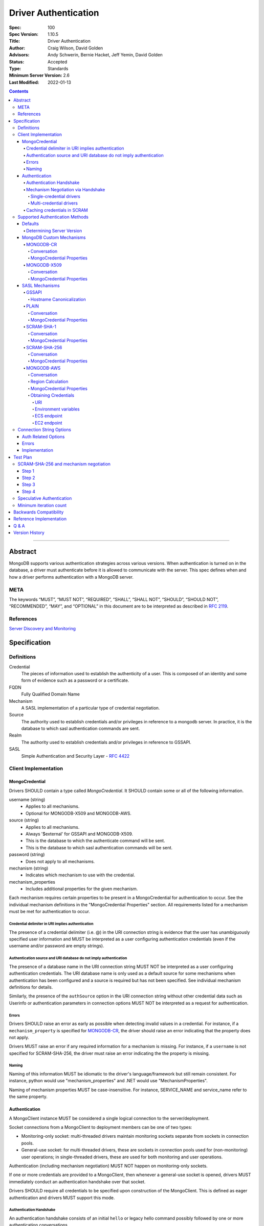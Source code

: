 .. role:: javascript(code)
  :language: javascript

=====================
Driver Authentication
=====================

:Spec: 100
:Spec Version: 1.10.5
:Title: Driver Authentication
:Author: Craig Wilson, David Golden
:Advisors: Andy Schwerin, Bernie Hacket, Jeff Yemin, David Golden
:Status: Accepted
:Type: Standards
:Minimum Server Version: 2.6
:Last Modified: 2022-01-13

.. contents::

--------

Abstract
========

MongoDB supports various authentication strategies across various versions. When authentication is turned on in the database, a driver must authenticate before it is allowed to communicate with the server. This spec defines when and how a driver performs authentication with a MongoDB server.

----
META
----

The keywords “MUST”, “MUST NOT”, “REQUIRED”, “SHALL”, “SHALL NOT”, “SHOULD”, “SHOULD NOT”, “RECOMMENDED”, “MAY”, and “OPTIONAL” in this document are to be interpreted as described in `RFC 2119 <https://www.ietf.org/rfc/rfc2119.txt>`_.

----------
References
----------

`Server Discovery and Monitoring <https://github.com/mongodb/specifications/blob/master/source/server-discovery-and-monitoring/>`_

Specification
=============

-----------
Definitions
-----------

Credential
	The pieces of information used to establish the authenticity of a user. This is composed of an identity and some form of evidence such as a password or a certificate.

FQDN 
	Fully Qualified Domain Name

Mechanism
	A SASL implementation of a particular type of credential negotiation.

Source
	The authority used to establish credentials and/or privileges in reference to a mongodb server. In practice, it is the database to which sasl authentication commands are sent.

Realm
	The authority used to establish credentials and/or privileges in reference to GSSAPI.

SASL
	Simple Authentication and Security Layer - `RFC 4422 <http://www.ietf.org/rfc/rfc4422.txt>`_


---------------------
Client Implementation
---------------------


MongoCredential
---------------

Drivers SHOULD contain a type called `MongoCredential`. It SHOULD contain some or all of the following information.

username (string)
	* Applies to all mechanisms.
	* Optional for MONGODB-X509 and MONGODB-AWS.
source (string)
	* Applies to all mechanisms.
	* Always '$external' for GSSAPI and MONGODB-X509.
	* This is the database to which the authenticate command will be sent.
	* This is the database to which sasl authentication commands will be sent.
password (string)
	* Does not apply to all mechanisms.
mechanism (string)
	* Indicates which mechanism to use with the credential.
mechanism_properties
	* Includes additional properties for the given mechanism.

Each mechanism requires certain properties to be present in a MongoCredential for authentication to occur. See the individual mechanism definitions in the "MongoCredential Properties" section. All requirements listed for a mechanism must be met for authentication to occur.

Credential delimiter in URI implies authentication
~~~~~~~~~~~~~~~~~~~~~~~~~~~~~~~~~~~~~~~~~~~~~~~~~~

The presence of a credential delimiter (i.e. @) in the URI connection string is evidence that the user has unambiguously specified user information and MUST be interpreted as a user configuring authentication credentials (even if the username and/or password are empty strings).

Authentication source and URI database do not imply authentication
~~~~~~~~~~~~~~~~~~~~~~~~~~~~~~~~~~~~~~~~~~~~~~~~~~~~~~~~~~~~~~~~~~

The presence of a database name in the URI connection string MUST NOT be
interpreted as a user configuring authentication credentials.  The URI database
name is only used as a default source for some mechanisms when authentication
has been configured and a source is required but has not been specified.  See
individual mechanism definitions for details.

Similarly, the presence of the ``authSource`` option in the URI connection
string without other credential data such as Userinfo or authentication parameters
in connection options MUST NOT be interpreted as a request for authentication.

Errors
~~~~~~

Drivers SHOULD raise an error as early as possible when detecting invalid values in a credential. For instance, if a ``mechanism_property`` is specified for `MONGODB-CR`_, the driver should raise an error indicating that the property does not apply.

Drivers MUST raise an error if any required information for a mechanism is missing. For instance, if a ``username`` is not specified for SCRAM-SHA-256, the driver must raise an error indicating the the property is missing.


Naming
~~~~~~

Naming of this information MUST be idiomatic to the driver's language/framework but still remain consistent. For instance, python would use "mechanism_properties" and .NET would use "MechanismProperties".

Naming of mechanism properties MUST be case-insensitive. For instance, SERVICE_NAME and service_name refer to the same property.


Authentication
--------------

A MongoClient instance MUST be considered a single logical connection to
the server/deployment.

Socket connections from a MongoClient to deployment members can be one
of two types:

* Monitoring-only socket: multi-threaded drivers maintain monitoring
  sockets separate from sockets in connection pools.

* General-use socket: for multi-threaded drivers, these are sockets in
  connection pools used for (non-monitoring) user operations; in
  single-threaded drivers, these are used for both monitoring and user
  operations.

Authentication (including mechanism negotiation) MUST NOT happen on
monitoring-only sockets.

If one or more credentials are provided to a MongoClient, then whenever
a general-use socket is opened, drivers MUST immediately conduct an
authentication handshake over that socket.

Drivers SHOULD require all credentials to be specified upon construction
of the MongoClient.  This is defined as eager authentication and drivers
MUST support this mode.

Authentication Handshake
~~~~~~~~~~~~~~~~~~~~~~~~

An authentication handshake consists of an initial ``hello`` or
legacy hello command possibly followed by one or more authentication
conversations.

Drivers MUST follow the following steps for an authentication
handshake:

#. Upon opening a general-use socket to a server for a given
   MongoClient, drivers MUST issue a `MongoDB Handshake
   <../mongodb-handshake/handshake.rst>`_ immediately.  This allows a
   driver to determine the server type.  If the ``hello`` or legacy hello
   of the MongoDB Handshake fails with an error, drivers MUST treat this as
   an authentication error.

#. If the server is of type RSArbiter, no authentication is possible and the
   handshake is complete.

#. Inspect the value of ``maxWireVersion``. If the value is greater than or
   equal to ``6``, then the driver MUST use ``OP_MSG`` for authentication.
   Otherwise, it MUST use ``OP_QUERY``.

#. If credentials exist:

   #. A driver MUST authenticate with all credentials provided to the
      MongoClient.

   #. A single invalid credential is the same as all credentials being
      invalid.

If the authentication handshake fails for a socket, drivers MUST mark the
server Unknown and clear the server's connection pool. (See `Q & A`_ below and
SDAM's `Why mark a server Unknown after an auth error`_ for rationale.)

Mechanism Negotiation via Handshake
~~~~~~~~~~~~~~~~~~~~~~~~~~~~~~~~~~~

:since: 4.0

If an application provides a username but does not provide an
authentication mechanism, drivers MUST negotiate a mechanism via an
``hello`` or legacy hello command requesting a user's supported SASL mechanisms::

    {hello: 1, saslSupportedMechs: "<dbname>.<username>"}

In this example ``<dbname>`` is the authentication database name that
either SCRAM-SHA-1 or SCRAM-SHA-256 would use (they are the same; either from
the connection string or else defaulting to 'admin') and ``<username>``
is the username provided in the auth credential.
The username MUST NOT be modified from the form provided by the user (i.e.  do
not normalize with SASLprep), as the server uses the raw form to look for
conflicts with legacy credentials.

If the handshake response includes a
``saslSupportedMechs`` field, then drivers MUST use the contents of that field
to select a default mechanism as described later.  If the command succeeds and
the response does not include a ``saslSupportedMechs`` field, then drivers MUST
use the legacy default mechanism rules for servers older than 4.0.

Single-credential drivers
`````````````````````````

When the authentication mechanism is not specified, drivers that allow
only a single credential per client MUST perform mechanism negotiation
as part of the MongoDB Handshake portion of the authentication
handshake.  This lets authentication proceed without a separate
negotiation round-trip exchange with the server.

Multi-credential drivers
````````````````````````

The use of multiple credentials within a driver is discouraged, but some
legacy drivers still allow this.  Such drivers may not have user credentials
when connections are opened and thus will not be able to do negotiation.

Drivers with a list of credentials at the time a connection is opened MAY do
mechanism negotiation on the initial handshake, but only for the first
credential in the list of credentials.

When authenticating each credential, if the authentication mechanism is not
specified and has not been negotiated for that credential:

- If the connection handshake results indicate the server version is 4.0 or
  later, drivers MUST send a new ``hello`` or legacy hello negotiation command
  for the credential to determine the default authentication mechanism.

- Otherwise, when the server version is earlier than 4.0, the driver MUST
  select a default authentication mechanism for the credential following the
  instructions for when the ``saslSupportedMechs`` field is not present in
  a legacy hello response.

Caching credentials in SCRAM
~~~~~~~~~~~~~~~~~~~~~~~~~~~~

In the implementation of SCRAM authentication mechanisms (e.g. SCRAM-SHA-1
and SCRAM-SHA-256), drivers MUST maintain a cache of computed SCRAM credentials.
The cache entries SHOULD be identified by the password, salt, iteration count, 
and a value that uniquely identifies the authentication mechanism (e.g. "SHA1" 
or "SCRAM-SHA-256").

The cache entry value MUST be either the ``saltedPassword`` parameter or the
combination of the ``clientKey`` and ``serverKey`` parameters.

--------------------------------
Supported Authentication Methods
--------------------------------

Defaults
--------

:since: 3.0
:revised: 4.0

If the user did not provide a mechanism via the connection string or via code,
the following logic describes how to select a default.

If a ``saslSupportedMechs`` field was present in the handshake response for
mechanism negotiation, then it MUST be inspected to select a default
mechanism::

    {
        "hello" : true,
        "saslSupportedMechs": ["SCRAM-SHA-1", "SCRAM-SHA-256"],
        ...
        "ok" : 1
    }

If SCRAM-SHA-256 is present in the list of mechanism, then it MUST be
used as the default; otherwise, SCRAM-SHA-1 MUST be used as the default,
regardless of whether SCRAM-SHA-1 is in the list.  Drivers MUST NOT
attempt to use any other mechanism (e.g. PLAIN) as the default.

If ``saslSupportedMechs`` is not present in the handshake response for
mechanism negotiation, then SCRAM-SHA-1 MUST be used when talking to servers >=
3.0. Prior to server 3.0, MONGODB-CR MUST be used.

When a user has specified a mechanism, regardless of the server version, the
driver MUST honor this.

Determining Server Version
~~~~~~~~~~~~~~~~~~~~~~~~~~

Drivers SHOULD use the server's wire version ranges to determine the server's
version.

MongoDB Custom Mechanisms
-------------------------

MONGODB-CR
~~~~~~~~~~

:since: 1.4
:deprecated: 3.0
:removed: 4.0

MongoDB Challenge Response is a nonce and MD5 based system. The driver sends a `getnonce` command, encodes and hashes the password using the returned nonce, and then sends an `authenticate` command.

Conversation
````````````

#. Send ``getnonce`` command
	* :javascript:`{ getnonce: 1 }`
	* Response: :javascript:`{ nonce: <nonce> }`
#. Compute key
	* :javascript:`passwordDigest = HEX( MD5( UTF8( username + ':mongo:' + password )))`
	* :javascript:`key = HEX( MD5( UTF8( nonce + username + passwordDigest )))`
#. Send ``authenticate`` command
	* :javascript:`{ authenticate: 1, nonce: nonce, user: username, key: key }`

As an example, given a username of "user" and a password of "pencil", the conversation would appear as follows:

| C: :javascript:`{getnonce : 1}`
| S: :javascript:`{nonce: "2375531c32080ae8", ok: 1}`
| C: :javascript:`{authenticate: 1, user: "user", nonce: "2375531c32080ae8", key: "21742f26431831d5cfca035a08c5bdf6"}`
| S: :javascript:`{ok: 1}`

`MongoCredential`_ Properties
`````````````````````````````

username
	MUST be specified and non-zero length.

source
	MUST be specified. Defaults to the database name if supplied on the connection string or ``admin``.

password
	MUST be specified.

mechanism
	MUST be "MONGODB-CR"

mechanism_properties
	MUST NOT be specified.


MONGODB-X509
~~~~~~~~~~~~

:since: 2.6
:changed: 3.4


MONGODB-X509 is the usage of X.509 certificates to validate a client where the
distinguished subject name of the client certificate acts as the username.

When connected to MongoDB 3.4:
  * You MUST NOT raise an error when the application only provides an X.509 certificate and no username.
  * If the application does not provide a username you MUST NOT send a username to the server.
  * If the application provides a username you MUST send that username to the server.
When connected to MongoDB 3.2 or earlier:
  * You MUST send a username to the server.
  * If no username is provided by the application, you MAY extract the username from the X.509 certificate instead of requiring the application to provide it.
  * If you choose not to automatically extract the username from the certificate you MUST error when no username is provided by the application.


Conversation
````````````

#. Send ``authenticate`` command (MongoDB 3.4+)
	* C: :javascript:`{"authenticate": 1, "mechanism": "MONGODB-X509"}`
	* S: :javascript:`{"dbname" : "$external", "user" : "C=IS,ST=Reykjavik,L=Reykjavik,O=MongoDB,OU=Drivers,CN=client", "ok" : 1}`

#. Send ``authenticate`` command with username:
	* ``username = openssl x509 -subject -nameopt RFC2253 -noout -inform PEM -in my-cert.pem``
	* C: :javascript:`{authenticate: 1, mechanism: "MONGODB-X509", user: "C=IS,ST=Reykjavik,L=Reykjavik,O=MongoDB,OU=Drivers,CN=client"}`
	* S: :javascript:`{"dbname" : "$external", "user" : "C=IS,ST=Reykjavik,L=Reykjavik,O=MongoDB,OU=Drivers,CN=client", "ok" : 1}`


`MongoCredential`_ Properties
`````````````````````````````

username
	SHOULD NOT be provided for MongoDB 3.4+
	MUST be specified and non-zero length for MongoDB prior to 3.4

source
	MUST be "$external". Defaults to ``$external``.

password
	MUST NOT be specified.

mechanism
	MUST be "MONGODB-X509"

mechanism_properties
	MUST NOT be specified.


TODO: Errors


SASL Mechanisms
---------------

:since: 2.4 Enterprise

SASL mechanisms are all implemented using the same sasl commands and interpreted as defined by the `SASL specification RFC 4422 <http://tools.ietf.org/html/rfc4422>`_.

#. Send the `saslStart` command.
	* :javascript:`{ saslStart: 1, mechanism: <mechanism_name>, payload: BinData(...), autoAuthorize: 1 }`
	* Response: :javascript:`{ conversationId: <number>, code: <code>, done: <boolean>, payload: <payload> }`
		- conversationId: the conversation identifier. This will need to be remembered and used for the duration of the conversation.
		- code: A response code that will indicate failure. This field is not included when the command was successful.
		- done: a boolean value indicating whether or not the conversation has completed.
		- payload: a sequence of bytes or a base64 encoded string (depending on input) to pass into the SASL library to transition the state machine.
#. Continue with the `saslContinue` command while `done` is `false`.
	* :javascript:`{ saslContinue: 1, conversationId: conversationId, payload: BinData(...) }`
	* Response is the same as that of `saslStart`


Many languages will have the ability to utilize 3rd party libraries. The server uses `cyrus-sasl <http://www.cyrusimap.org/docs/cyrus-sasl/2.1.25/>`_ and it would make sense for drivers with a choice to also choose cyrus. However, it is important to ensure that when utilizing a 3rd party library it does implement the mechanism on all supported OS versions and that it interoperates with the server. For instance, the cyrus sasl library offered on RHEL 6 does not implement SCRAM-SHA-1. As such, if your driver supports RHEL 6, you'll need to implement SCRAM-SHA-1 from scratch.


GSSAPI
~~~~~~

:since: 
	2.4 Enterprise

	2.6 Enterprise on Windows

GSSAPI is kerberos authentication as defined in `RFC 4752 <http://tools.ietf.org/html/rfc4752>`_. Microsoft has a proprietary implementation called SSPI which is compatible with both Windows and Linux clients.

`MongoCredential`_ properties:

username
	MUST be specified and non-zero length.

source
	MUST be "$external". Defaults to ``$external``.

password
	MAY be specified.

mechanism
	MUST be "GSSAPI"

mechanism_properties
	SERVICE_NAME
		Drivers MUST allow the user to specify a different service name. The default is "mongodb".

	CANONICALIZE_HOST_NAME
		Drivers MAY allow the user to request canonicalization of the hostname. This might be required when the hosts report different hostnames than what is used in the kerberos database. The default is "false".

	SERVICE_REALM
		Drivers MAY allow the user to specify a different realm for the service. This might be necessary to support cross-realm authentication where the user exists in one realm and the service in another.

Hostname Canonicalization
`````````````````````````

If CANONICALIZE_HOST_NAME is true, the client MUST canonicalize the name of each host it uses for authentication. There are two options. First, if the client's underlying GSSAPI library provides hostname canonicalization, the client MAY rely on it. For example, MIT Kerberos has `a configuration option for canonicalization <https://web.mit.edu/kerberos/krb5-1.13/doc/admin/princ_dns.html#service-principal-canonicalization>`_.

Second, the client MAY implement its own canonicalization. If so, the canonicalization algorithm MUST be::

  addresses = fetch addresses for host
  if no addresses:
    throw error

  address = first result in addresses

  while true:
    cnames = fetch CNAME records for host
    if no cnames:
      break

    # Unspecified which CNAME is used if > 1.
    host = one of the records in cnames

  reversed = do a reverse DNS lookup for address
  if reversed:
    canonicalized = lowercase(reversed)
  else:
    canonicalized = lowercase(host)

For example, here is a Python implementation of this algorithm using ``getaddrinfo`` (for address and CNAME resolution) and ``getnameinfo`` (for reverse DNS).

.. code-block:: python

  from socket import *
  import sys


  def canonicalize(host):
      # Get a CNAME for host, if any.
      af, socktype, proto, canonname, sockaddr = getaddrinfo(
          host, None, 0, 0, IPPROTO_TCP, AI_CANONNAME)[0]

      print('address from getaddrinfo: [%s]' % (sockaddr[0],))
      print('canonical name from getaddrinfo: [%s]' % (canonname,))

      try:
          # NI_NAMEREQD requests an error if getnameinfo fails.
          name = getnameinfo(sockaddr, NI_NAMEREQD)
      except gaierror as exc:
          print('getname info failed: "%s"' % (exc,))
          return canonname.lower()

      return name[0].lower()


  canonicalized = canonicalize(sys.argv[1])
  print('canonicalized: [%s]' % (canonicalized,))

Beware of a bug in older glibc where ``getaddrinfo`` uses PTR records instead of CNAMEs if the address family hint is AF_INET6, and beware of a bug in older MIT Kerberos that causes it to always do reverse DNS lookup even if the ``rdns`` configuration option is set to ``false``.

PLAIN
~~~~~

:since: 2.6 Enterprise

The PLAIN mechanism, as defined in `RFC 4616 <http://tools.ietf.org/html/rfc4616>`_, is used in MongoDB to perform LDAP authentication. It cannot be used to perform any other type of authentication. Since the credentials are stored outside of MongoDB, the `$external` database must be used for authentication.

Conversation
````````````

As an example, given a username of "user" and a password of "pencil", the conversation would appear as follows:

| C: :javascript:`{saslStart: 1, mechanism: "PLAIN", payload: BinData(0, "AHVzZXIAcGVuY2ls")}`
| S: :javascript:`{conversationId: 1, payload: BinData(0,""), done: true, ok: 1}`

If your sasl client is also sending the authzid, it would be "user" and the conversation would appear as follows:

| C: :javascript:`{saslStart: 1, mechanism: "PLAIN", payload: BinData(0, "dXNlcgB1c2VyAHBlbmNpbA==")}`
| S: :javascript:`{conversationId: 1, payload: BinData(0,""), done: true, ok: 1}`

MongoDB supports either of these forms.

`MongoCredential`_ Properties
`````````````````````````````

username
	MUST be specified and non-zero length.

source
	MUST be specified. Defaults to the database name if supplied on the connection string or ``$external``.

password
	MUST be specified.

mechanism
	MUST be "PLAIN"

mechanism_properties
	MUST NOT be specified.


SCRAM-SHA-1
~~~~~~~~~~~

:since: 3.0

SCRAM-SHA-1 is defined in `RFC 5802 <http://tools.ietf.org/html/rfc5802>`_.

`Page 11 of the RFC <http://tools.ietf.org/html/rfc5802#page-11>`_ specifies
that user names be prepared with SASLprep, but drivers MUST NOT do so.

`Page 8 of the RFC <http://tools.ietf.org/html/rfc5802#page-8>`_ identifies the
"SaltedPassword" as ``:= Hi(Normalize(password), salt, i)``. The ``password``
variable MUST be the mongodb hashed variant. The mongo hashed variant is
computed as :javascript:`hash = HEX( MD5( UTF8( username + ':mongo:' +
plain_text_password )))`, where ``plain_text_password`` is actually plain text.
The ``username`` and ``password`` MUST NOT be prepared with SASLprep before
hashing.

For example, to compute the ClientKey according to the RFC:

.. code:: javascript

	// note that "salt" and "i" have been provided by the server
	function computeClientKey(username, plain_text_password) {
		mongo_hashed_password = HEX( MD5( UTF8( username + ':mongo:' + plain_text_password )));
		saltedPassword  = Hi(Normalize(mongo_hashed_password), salt, i);
		clientKey = HMAC(saltedPassword, "Client Key");
	}

In addition, SCRAM-SHA-1 requires that a client create a randomly generated
nonce. It is imperative, for security sake, that this be as secure and truly
random as possible. For instance, Java provides both a Random class as well as
a SecureRandom class. SecureRandom is cryptographically generated while Random
is just a pseudo-random generator with predictable outcomes.

Additionally, drivers MUST enforce a minimum iteration count of 4096 and MUST
error if the authentication conversation specifies a lower count.  This
mitigates downgrade attacks by a man-in-the-middle attacker.

Drivers MUST NOT advertise support for channel binding, as the server does
not support it and legacy servers may fail authentication if drivers advertise
support. I.e. the client-first-message MUST start with ``n,``.

Drivers MUST add a top-level ``options`` field to the saslStart command, whose value
is a document containing a field named ``skipEmptyExchange`` whose value is true.
Older servers will ignore the ``options`` field and continue with the longer
conversation as shown in the "Backwards Compatibility" section.  Newer servers will
set the ``done`` field to ``true`` when it responds to the client at the end of the
second round trip, showing proof that it knows the password. This will shorten the
conversation by one round trip.


Conversation
````````````

As an example, given a username of "user" and a password of "pencil" and an r
value of "fyko+d2lbbFgONRv9qkxdawL", a SCRAM-SHA-1 conversation would appear as
follows:

| C: ``n,,n=user,r=fyko+d2lbbFgONRv9qkxdawL``
| S: ``r=fyko+d2lbbFgONRv9qkxdawLHo+Vgk7qvUOKUwuWLIWg4l/9SraGMHEE,s=rQ9ZY3MntBeuP3E1TDVC4w==,i=10000``
| C: ``c=biws,r=fyko+d2lbbFgONRv9qkxdawLHo+Vgk7qvUOKUwuWLIWg4l/9SraGMHEE,p=MC2T8BvbmWRckDw8oWl5IVghwCY=``
| S: ``v=UMWeI25JD1yNYZRMpZ4VHvhZ9e0=``

This same conversation over MongoDB's SASL implementation would appear as follows:

| C: :javascript:`{saslStart: 1, mechanism: "SCRAM-SHA-1", payload: BinData(0, "biwsbj11c2VyLHI9ZnlrbytkMmxiYkZnT05Sdjlxa3hkYXdM"), options: { skipEmptyExchange: true }}`
| S: :javascript:`{conversationId : 1, payload: BinData(0,"cj1meWtvK2QybGJiRmdPTlJ2OXFreGRhd0xIbytWZ2s3cXZVT0tVd3VXTElXZzRsLzlTcmFHTUhFRSxzPXJROVpZM01udEJldVAzRTFURFZDNHc9PSxpPTEwMDAw"), done: false, ok: 1}`
| C: :javascript:`{saslContinue: 1, conversationId: 1, payload: BinData(0, "Yz1iaXdzLHI9ZnlrbytkMmxiYkZnT05Sdjlxa3hkYXdMSG8rVmdrN3F2VU9LVXd1V0xJV2c0bC85U3JhR01IRUUscD1NQzJUOEJ2Ym1XUmNrRHc4b1dsNUlWZ2h3Q1k9")}`
| S: :javascript:`{conversationId: 1, payload: BinData(0,"dj1VTVdlSTI1SkQxeU5ZWlJNcFo0Vkh2aFo5ZTA9"), done: true, ok: 1}`

`MongoCredential`_ Properties
`````````````````````````````

username
	MUST be specified and non-zero length.

source
	MUST be specified. Defaults to the database name if supplied on the connection string or ``admin``.

password
	MUST be specified. 

mechanism
	MUST be "SCRAM-SHA-1"

mechanism_properties
	MUST NOT be specified.

SCRAM-SHA-256
~~~~~~~~~~~~~

:since: 4.0

SCRAM-SHA-256 extends `RFC 5802 <http://tools.ietf.org/html/rfc5802>`_ and
is formally defined in `RFC 7677 <https://tools.ietf.org/html/rfc7677>`_.

The MongoDB SCRAM-SHA-256 mechanism works similarly to the SCRAM-SHA-1
mechanism, with the following changes:

- The SCRAM algorithm MUST use SHA-256 as the hash function instead of SHA-1.
- User names MUST NOT be prepared with SASLprep.  This intentionally
  contravenes the "SHOULD" provision of RFC 5802.
- Passwords MUST be prepared with SASLprep, per RFC 5802.  Passwords are
  used directly for key derivation ; they MUST NOT be digested as they are in
  SCRAM-SHA-1.

Additionally, drivers MUST enforce a minimum iteration count of 4096 and MUST
error if the authentication conversation specifies a lower count.  This
mitigates downgrade attacks by a man-in-the-middle attacker.

Drivers MUST add a top-level ``options`` field to the saslStart command, whose value
is a document containing a field named ``skipEmptyExchange`` whose value is true.
Older servers will ignore the ``options`` field and continue with the longer
conversation as shown in the "Backwards Compatibility" section.  Newer servers will
set the ``done`` field to ``true`` when it responds to the client at the end of the
second round trip, showing proof that it knows the password. This will shorten the
conversation by one round trip.

Conversation
````````````

As an example, given a username of "user" and a password of "pencil" and an r
value of "rOprNGfwEbeRWgbNEkqO", a SCRAM-SHA-256 conversation would appear as
follows:

| C: ``n,,n=user,r=rOprNGfwEbeRWgbNEkqO``
| S: ``r=rOprNGfwEbeRWgbNEkqO%hvYDpWUa2RaTCAfuxFIlj)hNlF$k0,s=W22ZaJ0SNY7soEsUEjb6gQ==,i=4096``
| C: ``c=biws,r=rOprNGfwEbeRWgbNEkqO%hvYDpWUa2RaTCAfuxFIlj)hNlF$k0,p=dHzbZapWIk4jUhN+Ute9ytag9zjfMHgsqmmiz7AndVQ=``
| S: ``v=6rriTRBi23WpRR/wtup+mMhUZUn/dB5nLTJRsjl95G4=``

This same conversation over MongoDB's SASL implementation would appear as follows:

| C: :javascript:`{saslStart: 1, mechanism:"SCRAM-SHA-256", options: {skipEmptyExchange: true}, payload: BinData(0, "biwsbj11c2VyLHI9ck9wck5HZndFYmVSV2diTkVrcU8=")}`
| S: :javascript:`{conversationId: 1, payload: BinData(0, "cj1yT3ByTkdmd0ViZVJXZ2JORWtxTyVodllEcFdVYTJSYVRDQWZ1eEZJbGopaE5sRiRrMCxzPVcyMlphSjBTTlk3c29Fc1VFamI2Z1E9PSxpPTQwOTY="), done: false, ok: 1}`
| C: :javascript:`{saslContinue: 1, conversationId: 1, payload: BinData(0, "Yz1iaXdzLHI9ck9wck5HZndFYmVSV2diTkVrcU8laHZZRHBXVWEyUmFUQ0FmdXhGSWxqKWhObEYkazAscD1kSHpiWmFwV0lrNGpVaE4rVXRlOXl0YWc5empmTUhnc3FtbWl6N0FuZFZRPQ==")}`
| S: :javascript:`{conversationId: 1, payload: BinData(0, "dj02cnJpVFJCaTIzV3BSUi93dHVwK21NaFVaVW4vZEI1bkxUSlJzamw5NUc0PQ=="), done: true, ok: 1}`

`MongoCredential`_ Properties
`````````````````````````````

username
	MUST be specified and non-zero length.

source
	MUST be specified. Defaults to the database name if supplied on the connection string or ``admin``.

password
	MUST be specified.

mechanism
	MUST be "SCRAM-SHA-256"

mechanism_properties
	MUST NOT be specified.

MONGODB-AWS
~~~~~~~~~~~

:since: 4.4

MONGODB-AWS authenticates using AWS IAM credentials (an access key ID and a secret access key), `temporary AWS IAM credentials <https://docs.aws.amazon.com/IAM/latest/UserGuide/id_credentials_temp.html>`_ obtained from an 
`AWS Security Token Service (STS) <https://docs.aws.amazon.com/STS/latest/APIReference/Welcome.html>`_ 
`Assume Role <https://docs.aws.amazon.com/STS/latest/APIReference/API_AssumeRole.html>`_ request, 
or temporary AWS IAM credentials assigned to an `EC2 instance <https://docs.aws.amazon.com/IAM/latest/UserGuide/id_roles_use_switch-role-ec2.html>`_ or ECS task. Temporary credentials, in addition to an access key ID and a secret access key, includes a security (or session) token.

MONGODB-AWS requires that a client create a randomly generated nonce. It is 
imperative, for security sake, that this be as secure and truly random as possible. Additionally, the secret access key and only the secret access key is sensitive. Drivers MUST take proper precautions to ensure we do not leak this info. 

All messages between MongoDB clients and servers are sent as BSON V1.1 Objects in the payload field of saslStart and saslContinue.
All fields in these messages have a "short name" which is used in the serialized 
BSON representation and a human-readable "friendly name" which is used in this specification. They are as follows:

==== ==================== ================= ============================================================================================================================================== 
Name Friendly Name        Type              Description
==== ==================== ================= ==============================================================================================================================================
r    client nonce         BinData Subtype 0 32 byte cryptographically secure random number 
p    gs2-cb-flag          int32             The integer representation of the ASCII charater 'n' or 'y', i.e., ``110`` or ``121``
s    server nonce         BinData Subtype 0 64 bytes total, 32 bytes from the client first message and a 32 byte cryptographically secure random number generated by the server
h    sts host             string            FQDN of the STS service 
a    authorization header string            Authorization header for `AWS Signature Version 4 <https://docs.aws.amazon.com/general/latest/gr/signature-version-4.html?shortFooter=true>`_
d    X-AMZ-Date           string            Current date in UTC. See `AWS Signature Version 4 <https://docs.aws.amazon.com/general/latest/gr/signature-version-4.html?shortFooter=true>`_
t    X-AMZ-Security-Token string            Optional AWS security token
==== ==================== ================= ============================================================================================================================================== 

Drivers MUST NOT advertise support for channel binding, as the server does
not support it and legacy servers may fail authentication if drivers advertise
support. The client-first-message MUST set the gs2-cb-flag to the integer representation 
of the ASCII character ``n``, i.e., ``110``.

Conversation
````````````

The first message sent by drivers MUST contain a ``client nonce`` and ``gs2-cb-flag``. In response, the server will send a ``server nonce``
and ``sts host``. Drivers MUST validate that the server nonce is exactly 64 bytes and the first 32 bytes are the same as the client nonce. Drivers MUST also validate that the length of the host is greater than 0 and less than or equal to 255 bytes per `RFC 1035 <https://tools.ietf.org/html/rfc1035>`_. Drivers MUST reject FQDN names with empty lables (e.g., "abc..def"), names that start with a period (e.g., ".abc.def") and names that end with a period (e.g., "abc.def.").  Drivers MUST respond to the server's message with an ``authorization header`` and a ``date``.

As an example, given a client nonce value of "dzw1U2IwSEtgaWI0IUxZMVJqc2xuQzNCcUxBc05wZjI=", a MONGODB-AWS conversation decoded from
BSON to JSON would appear as follows:

Client First

.. code:: javascript

   { 
        "r" : new BinData(0, "dzw1U2IwSEtgaWI0IUxZMVJqc2xuQzNCcUxBc05wZjI="),
        "p" : 110
   }

Server First

.. code:: javascript

   { 
       "s" : new BinData(0, "dzw1U2IwSEtgaWI0IUxZMVJqc2xuQzNCcUxBc05wZjIGS0J9EgLwzEZ9dIzr/hnnK2mgd4D7F52t8g9yTC5cIA=="),
       "h" : "sts.amazonaws.com"
   }

Client Second

.. code:: javascript

   { 
       "a" : "AWS4-HMAC-SHA256 Credential=AKIAICGVLKOKZVY3X3DA/20191107/us-east-1/sts/aws4_request, SignedHeaders=content-length;content-type;host;x-amz-date;x-mongodb-gs2-cb-flag;x-mongodb-server-nonce, Signature=ab62ce1c75f19c4c8b918b2ed63b46512765ed9b8bb5d79b374ae83eeac11f55",
       "d" : "20191107T002607Z"
       "t" : "<security_token>"
   }
|
Note that `X-AMZ-Security-Token` is required when using temporary credentials. When using regular credentials, it
MUST be omitted. Each message above will be encoded as BSON V1.1 objects and sent to the peer as the value of
``payload``. Therefore, the SASL conversation would appear as:

Client First

.. code:: javascript

   { 
       "saslStart" : 1, 
       "mechanism" : "MONGODB-AWS" 
       "payload" : new BinData(0, "NAAAAAVyACAAAAAAWj0lSjp8M0BMKGU+QVAzRSpWfk0hJigqO1V+b0FaVz4QcABuAAAAAA==")
   }
|
Server First

.. code:: javascript

   {
       "conversationId" : 1, 
       "done" : false, 
       "payload" : new BinData(0, "ZgAAAAVzAEAAAAAAWj0lSjp8M0BMKGU+QVAzRSpWfk0hJigqO1V+b0FaVz5Rj7x9UOBHJLvPgvgPS9sSzZUWgAPTy8HBbI1cG1WJ9gJoABIAAABzdHMuYW1hem9uYXdzLmNvbQAA"),
       "ok" : 1.0
   }
|
Client Second:

.. code:: javascript

   {
       "saslContinue" : 1,
       "conversationId" : 1,
       "payload" : new BinData(0, "LQEAAAJhAAkBAABBV1M0LUhNQUMtU0hBMjU2IENyZWRlbnRpYWw9QUtJQUlDR1ZMS09LWlZZM1gzREEvMjAxOTExMTIvdXMtZWFzdC0xL3N0cy9hd3M0X3JlcXVlc3QsIFNpZ25lZEhlYWRlcnM9Y29udGVudC1sZW5ndGg7Y29udGVudC10eXBlO2hvc3Q7eC1hbXotZGF0ZTt4LW1vbmdvZGItZ3MyLWNiLWZsYWc7eC1tb25nb2RiLXNlcnZlci1ub25jZSwgU2lnbmF0dXJlPThhMTI0NGZjODYyZTI5YjZiZjc0OTFmMmYwNDE5NDY2ZGNjOTFmZWU1MTJhYTViM2ZmZjQ1NDY3NDEwMjJiMmUAAmQAEQAAADIwMTkxMTEyVDIxMDEyMloAAA==")
   }
|

In response to the Server First message, drivers MUST send an ``authorization header``. Drivers MUST follow the
`Signature Version 4 Signing Process <https://docs.aws.amazon.com/general/latest/gr/signature-version-4.html>`_ to
calculate the signature for the ``authorization header``. The required and optional headers and their associated
values drivers MUST use for the canonical request (see `Summary of Signing Steps
<https://docs.aws.amazon.com/general/latest/gr/sigv4-create-canonical-request.html>`_) are specified in the table
below. The following pseudocode shows the construction of the Authorization header.

.. code:: javascript

    Authorization: algorithm Credential=access key ID/credential scope, SignedHeaders=SignedHeaders, Signature=signature
|

The following example shows a finished Authorization header.

.. code:: javascript

    Authorization: AWS4-HMAC-SHA256 Credential=AKIDEXAMPLE/20150830/us-east-1/iam/aws4_request, SignedHeaders=content-type;host;x-amz-date, Signature=5d672d79c15b13162d9279b0855cfba6789a8edb4c82c400e06b5924a6f2b5d7    
|

The following diagram is a summary of the steps drivers MUST follow to calculate the signature.

.. image:: includes/calculating_a_signature.png
|
======================== ======================================================================================================
Name                     Value       
======================== ======================================================================================================
HTTP Request Method      POST 
URI                      /
Content-Type*            application/x-www-form-urlencoded
Content-Length*          43
Host*                    Host field from Server First Message
Region                   Derived from Host - see `Region Calculation`_ below
X-Amz-Date*              See `Amazon Documentation <https://docs.aws.amazon.com/general/latest/gr/sigv4_elements.html>`_
X-Amz-Security-Token*    Optional, see `Amazon Documentation <https://docs.aws.amazon.com/general/latest/gr/signature-version-4.html?shortFooter=true>`_
X-MongoDB-Server-Nonce*  Base64 string of server nonce
X-MongoDB-GS2-CB-Flag*   ASCII lower-case character ‘n’ or ‘y’ or ‘p’
X-MongoDB-Optional-Data* Optional data, base64 encoded representation of the optional object provided by the client
Body                     Action=GetCallerIdentity&Version=2011-06-15
======================== ======================================================================================================

.. note::
        ``*``, Denotes a header that MUST be included in SignedHeaders, if present.

Region Calculation
``````````````````

To get the region from the host, the driver MUST follow the algorithm expressed in psuedocode below. :: 

	if the host is invalid according to the rules described earlier
		the region is undefined and the driver must raise an error.
	else if the host is "aws.amazonaws.com"
		the region is "us-east-1"
	else if the host contains the character '.' (a period)
    		split the host by its periods. The region is the second label.
	else // the valid host string contains no periods and is not "aws.amazonaws.com"
		the region is "us-east-1"

Examples are provided below. 

==============================  =========  ======================================================
Host                            Region     Notes                                                 
==============================  =========  ======================================================
sts.amazonaws.com               us-east-1  the host is "sts.amazonaws.com"; use `us-east-1`                
sts.us-west-2.amazonaws.com     us-west-2  use the second label                    
sts.us-west-2.amazonaws.com.ch  us-west-2  use the second label
example.com                     com        use the second label                                                
localhost                       us-east-1  no "``.``" character; use the default region
sts..com                        <Error>    second label is empty                                 
.amazonaws.com                  <Error>    starts with a period                                  
sts.amazonaws.                  <Error>    ends with a period                                   
""                              <Error>    empty string                                          
"string longer than 255"        <Error>    string longer than 255 bytes                          
==============================  =========  ======================================================

`MongoCredential`_ Properties
`````````````````````````````

username
	MAY be specified. The non-sensitive AWS access key.

source
	MUST be "$external". Defaults to ``$external``.

password
	MAY be specified. The sensitive AWS secret key.

mechanism
	MUST be "MONGODB-AWS"

mechanism_properties
	AWS_SESSION_TOKEN
		Drivers MUST allow the user to specify an AWS session token for authentication with temporary credentials.


Obtaining Credentials
`````````````````````
Drivers will need AWS IAM credentials (an access key, a secret access key and optionally a session token) to complete the steps in the `Signature Version 4 Signing Process 
<https://docs.aws.amazon.com/general/latest/gr/signature-version-4.html?shortFooter=true>`_.  If a username and password are provided drivers 
MUST use these for the AWS IAM access key and AWS IAM secret key, respectively. If, additionally, a session token is provided Drivers MUST use it as well. If a username is provided without a password (or vice-versa) or if *only* a session token is provided Drivers MUST raise an error. In other words, regardless of how Drivers obtain credentials the only valid combination of credentials is an access key ID and a secret access key or an access key ID, a secret access key and a session token.

The order in which Drivers MUST search for credentials is:

#. The URI
#. Environment variables
#. The ECS endpoint if ``AWS_CONTAINER_CREDENTIALS_RELATIVE_URI`` is set. Otherwise, the EC2 endpoint.

.. note::
	See *Should drivers support accessing Amazon EC2 instance metadata in Amazon ECS* in `Q & A`_

URI
___
An example URI for authentication with MONGODB-AWS using AWS IAM credentials passed through the URI is as follows:

.. code:: javascript

   "mongodb://<access_key>:<secret_key>@mongodb.example.com/?authMechanism=MONGODB-AWS"
|
Users MAY have obtained temporary credentials through an `AssumeRole <https://docs.aws.amazon.com/STS/latest/APIReference/API_AssumeRole.html>`_ 
request. If so, then in addition to a username and password, users MAY also provide an ``AWS_SESSION_TOKEN`` as a ``mechanism_property``. 

.. code:: javascript

   "mongodb://<access_key>:<secret_key>@mongodb.example.com/?authMechanism=MONGODB-AWS&authMechanismProperties=AWS_SESSION_TOKEN:<security_token>"
|
Environment variables
_____________________
AWS Lambda runtimes set several `environment variables <https://docs.aws.amazon.com/lambda/latest/dg/configuration-envvars.html#configuration-envvars-runtime>`_ during initialization. To support AWS Lambda runtimes Drivers MUST check a subset of these variables, i.e., ``AWS_ACCESS_KEY_ID``, ``AWS_SECRET_ACCESS_KEY``, and ``AWS_SESSION_TOKEN``, for the access key ID, secret access key and session token, respectively if AWS credentials are not explicitly provided in the URI. The ``AWS_SESSION_TOKEN`` may or may not be set. However, if ``AWS_SESSION_TOKEN`` is set Drivers MUST use its value as the session token.

ECS endpoint
____________
If a username and password are not provided and the aforementioned enviornment variables are not set, drivers MUST query a link-local AWS address for temporary credentials.
If temporary credentials cannot be obtained then drivers MUST fail authentication and raise an error. Drivers SHOULD
enforce a 10 second read timeout while waiting for incoming content from both the ECS and EC2 endpoints. If the
environment variable ``AWS_CONTAINER_CREDENTIALS_RELATIVE_URI`` is set then drivers MUST assume that it was set by an
AWS ECS agent and use the URI ``http://169.254.170.2/$AWS_CONTAINER_CREDENTIALS_RELATIVE_URI`` to obtain temporary
credentials. Querying the URI will return the JSON response:

.. code:: javascript

   {
    "AccessKeyId": <access_key>,
    "Expiration": <date>,
    "RoleArn": <task_role_arn>,
    "SecretAccessKey": <secret_access_key>,
    "Token": <security_token>
   }
   
EC2 endpoint
____________
If the environment variable ``AWS_CONTAINER_CREDENTIALS_RELATIVE_URI`` is unset, drivers MUST use the EC2 endpoint,

.. code:: html

    http://169.254.169.254/latest/meta-data/iam/security-credentials/<role-name>
with the required header,

.. code:: html

    X-aws-ec2-metadata-token: <secret-token>
to access the EC2 instance's metadata. Drivers MUST obtain the role name from querying the URI

.. code:: html

    http://169.254.169.254/latest/meta-data/iam/security-credentials/
The role name request also requires the header ``X-aws-ec2-metadata-token``. Drivers MUST use v2 of the EC2 Instance Metadata Service (`IMDSv2 <https://aws.amazon.com/blogs/security/defense-in-depth-open-firewalls-reverse-proxies-ssrf-vulnerabilities-ec2-instance-metadata-service/>`_) to access the secret token. In other words, Drivers MUST

* Start a session with a simple HTTP PUT request to IMDSv2.
	* The URL is ``http://169.254.169.254/latest/api/token``.
	* The required header is ``X-aws-ec2-metadata-token-ttl-seconds``. Its value is the number of seconds the secret token should remain valid with a max of six hours (`21600` seconds).
* Capture the secret token IMDSv2 returned as a response to the PUT request. This token is the value for the header ``X-aws-ec2-metadata-token``.
The curl recipe below demonstrates the above. It retrieves a secret token that's valid for 30 seconds. It then uses that token to access the EC2 instance's credentials:

.. code:: shell-session

    $ TOKEN=`curl -X PUT "http://169.254.169.254/latest/api/token" -H "X-aws-ec2-metadata-token-ttl-seconds: 30"`
    $ ROLE_NAME=`curl http://169.254.169.254/latest/meta-data/iam/security-credentials/ -H "X-aws-ec2-metadata-token: $TOKEN"`
    $ curl http://169.254.169.254/latest/meta-data/iam/security-credentials/$ROLE_NAME -H "X-aws-ec2-metadata-token: $TOKEN"
Drivers can test this process using the mock EC2 server in `mongo-enterprise-modules <https://github.com/10gen/mongo-enterprise-modules/blob/master/jstests/external_auth/lib/ec2_metadata_http_server.py>`_. The script must be run with `python3`:

.. code:: shell-session

	python3 ec2_metadata_http_server.py
To re-direct queries from the EC2 endpoint to the mock server, replace the link-local address (``http://169.254.169.254``) with the IP and port of the mock server (by default, ``http://localhost:8000``). For example, the curl script above becomes:

.. code:: shell-session

	$ TOKEN=`curl -X PUT "http://localhost:8000/latest/api/token" -H "X-aws-ec2-metadata-token-ttl-seconds: 30"`
	$ ROLE_NAME=`curl http://localhost:8000/latest/meta-data/iam/security-credentials/ -H "X-aws-ec2-metadata-token: $TOKEN"`
	$ curl http://localhost:8000/latest/meta-data/iam/security-credentials/$ROLE_NAME -H "X-aws-ec2-metadata-token: $TOKEN"
	
The JSON response from both the actual and mock EC2 endpoint will be in this format:

.. code:: javascript

	{
    		"Code": "Success",
    		"LastUpdated" : <date>,
    		"Type": "AWS-HMAC",
		"AccessKeyId" : <access_key>,
    		"SecretAccessKey": <secret_access_key>,
    		"Token" : <security_token>,
    		"Expiration": <date>
	}

From the JSON response drivers 
MUST obtain the ``access_key``, ``secret_key`` and ``security_token`` which will be used during the `Signature Version 4 Signing Process 
<https://docs.aws.amazon.com/general/latest/gr/signature-version-4.html?shortFooter=true>`_.

-------------------------
Connection String Options
-------------------------

``mongodb://[username[:password]@]host1[:port1][,[host2:[port2]],...[hostN:[portN]]][/database][?options]``


Auth Related Options
--------------------

authMechanism
	MONGODB-CR, MONGODB-X509, GSSAPI, PLAIN, SCRAM-SHA-1, SCRAM-SHA-256, MONGODB-AWS

	Sets the Mechanism property on the MongoCredential. When not set, the default will be one of SCRAM-SHA-256, SCRAM-SHA-1 or MONGODB-CR, following the auth spec default mechanism rules.

authSource
	Sets the Source property on the MongoCredential.

	For GSSAPI, MONGODB-X509 and MONGODB-AWS authMechanisms the authSource defaults to ``$external``.
	For PLAIN the authSource defaults to the database name if supplied on the connection string or ``$external``.
	For MONGODB-CR, SCRAM-SHA-1 and SCRAM-SHA-256 authMechanisms, the authSource defaults to the database name if supplied on the connection string or ``admin``.

authMechanismProperties=PROPERTY_NAME:PROPERTY_VALUE,PROPERTY_NAME2:PROPERTY_VALUE2
	A generic method to set mechanism properties in the connection string. 

	For example, to set REALM and CANONICALIZE_HOST_NAME, the option would be ``authMechanismProperties=CANONICALIZE_HOST_NAME:true,SERVICE_REALM:AWESOME``.

gssapiServiceName (deprecated)
	An alias for ``authMechanismProperties=SERVICE_NAME:mongodb``.


Errors
------

Drivers MUST raise an error if the ``authSource`` option is specified in the connection string with an empty value, e.g. ``mongodb://localhost/admin?authSource=``.


Implementation
--------------

#. Credentials MAY be specified in the connection string immediately after the scheme separator "//".
#. A realm MAY be passed as a part of the username in the url. It would be something like dev@MONGODB.COM, where dev is the username and MONGODB.COM is the realm. Per the RFC, the @ symbol should be url encoded using %40.
	* When GSSAPI is specified, this should be interpretted as the realm.
	* When non-GSSAPI is specified, this should be interpetted as part of the username.
#. It is permissible for only the username to appear in the connection string. This would be identified by having no colon follow the username before the '@' hostname separator.
#. The source is determined by the following:
	* if authSource is specified, it is used.
	* otherwise, if database is specified, it is used.
	* otherwise, the admin database is used.


Test Plan
=========

Connection string tests have been defined in the associated files:

* `Connection String <tests/connection-string.json>`_.

---------------------------------------
SCRAM-SHA-256 and mechanism negotiation
---------------------------------------

Testing SCRAM-SHA-256 requires server version 3.7.3 or later with
``featureCompatibilityVersion`` of "4.0" or later.

Drivers that allow specifying auth parameters in code as well as via
connection string should test both for the test cases described below.

Step 1
------

Create three test users, one with only SHA-1, one with only SHA-256 and one
with both.  For example::

    db.runCommand({createUser: 'sha1', pwd: 'sha1', roles: ['root'], mechanisms: ['SCRAM-SHA-1']})
    db.runCommand({createUser: 'sha256', pwd: 'sha256', roles: ['root'], mechanisms: ['SCRAM-SHA-256']})
    db.runCommand({createUser: 'both', pwd: 'both', roles: ['root'], mechanisms: ['SCRAM-SHA-1', 'SCRAM-SHA-256']})

Step 2
------

For each test user, verify that you can connect and run a command requiring
authentication for the following cases:

- Explicitly specifying each mechanism the user supports.
- Specifying no mechanism and relying on mechanism negotiation.

For the example users above, the ``dbstats`` command could be used as a test
command.

For a test user supporting both SCRAM-SHA-1 and SCRAM-SHA-256, drivers should
verify that negotation selects SCRAM-SHA-256.  This may require monkey
patching, manual log analysis, etc.

Step 3
------

For test users that support only one mechanism, verify that explictly specifying
the other mechanism fails.

For a non-existent username, verify that not specifying a mechanism when
connecting fails with the same error type that would occur with a correct
username but incorrect password or mechanism.  (Because negotiation with a
non-existent user name at one point during server development caused a
handshake error, we want to verify this is seen by users as similar to other
authentication errors, not as a network or database command error on the ``hello``
or legacy hello commands themselves.)

Step 4
------

To test SASLprep behavior, create two users:

#. username: "IX", password "IX"
#. username: "\\u2168" (ROMAN NUMERAL NINE), password "\\u2163" (ROMAN NUMERAL FOUR)

To create the users, use the exact bytes for username and password without
SASLprep or other normalization and specify SCRAM-SHA-256 credentials:

    db.runCommand({createUser: 'IX', pwd: 'IX', roles: ['root'], mechanisms: ['SCRAM-SHA-256']})
    db.runCommand({createUser: '\\u2168', pwd: '\\u2163', roles: ['root'], mechanisms: ['SCRAM-SHA-256']})

For each user, verify that the driver can authenticate with the password in
both SASLprep normalized and non-normalized forms:

- User "IX": use password forms "IX" and "I\\u00ADX"
- User "\\u2168": use password forms "IV" and "I\\u00ADV"

As a URI, those have to be UTF-8 encoded and URL-escaped, e.g.:

- mongodb://IX:IX@mongodb.example.com/admin
- mongodb://IX:I%C2%ADX@mongodb.example.com/admin
- mongodb://%E2%85%A8:IV@mongodb.example.com/admin
- mongodb://%E2%85%A8:I%C2%ADV@mongodb.example.com/admin

--------------------------	
Speculative Authentication	
--------------------------

See the speculative authentication section in the `MongoDB Handshake spec <https://github.com/mongodb/specifications/blob/master/source/mongodb-handshake/handshake.rst>`_.

-----------------------
Minimum iteration count
-----------------------

For SCRAM-SHA-1 and SCRAM-SHA-256, test that the minimum iteration count
is respected.  This may be done via unit testing of an underlying SCRAM
library.

Backwards Compatibility
=======================

Drivers may need to remove support for association of more than one credential with a MongoClient, including

	* Deprecation and removal of MongoClient constructors that take as an argument more than a single credential
	* Deprecation and removal of methods that allow lazy authentication (i.e post-MongoClient construction)

Drivers need to support both the shorter and longer SCRAM-SHA-1 and SCRAM-SHA-256 conversations over MongoDB's SASL implementation. Earlier versions of the server required an extra round trip due to an implementation decision. This was accomplished by sending no bytes back to the server, as seen in the following conversation (extra round trip italicized):

| C: :javascript:`{saslStart: 1, mechanism: "SCRAM-SHA-1", payload: BinData(0, "biwsbj11c2VyLHI9ZnlrbytkMmxiYkZnT05Sdjlxa3hkYXdM"), options: {skipEmptyExchange: true}}`
| S: :javascript:`{conversationId : 1, payload: BinData(0,"cj1meWtvK2QybGJiRmdPTlJ2OXFreGRhd0xIbytWZ2s3cXZVT0tVd3VXTElXZzRsLzlTcmFHTUhFRSxzPXJROVpZM01udEJldVAzRTFURFZDNHc9PSxpPTEwMDAw"), done: false, ok: 1}`
| C: :javascript:`{saslContinue: 1, conversationId: 1, payload: BinData(0, "Yz1iaXdzLHI9ZnlrbytkMmxiYkZnT05Sdjlxa3hkYXdMSG8rVmdrN3F2VU9LVXd1V0xJV2c0bC85U3JhR01IRUUscD1NQzJUOEJ2Ym1XUmNrRHc4b1dsNUlWZ2h3Q1k9")}`
| S: :javascript:`{conversationId: 1, payload: BinData(0,"dj1VTVdlSTI1SkQxeU5ZWlJNcFo0Vkh2aFo5ZTA9"), done: false, ok: 1}`
| *C: :javascript:`{saslContinue: 1, conversationId: 1, payload: BinData(0, "")}`*
| *S: :javascript:`{conversationId: 1, payload: BinData(0,""), done: true, ok: 1}`*

The extra round trip will be removed in server version 4.4 when ``options: { skipEmptyExchange: true }`` is specified during ``saslStart``.

Reference Implementation
========================

The Java and .NET drivers currently uses eager authentication and abide by this specification.

Q & A
=====

Q: According to `Authentication Handshake`_, we are calling ``hello`` or legacy hello for every socket. Isn't this a lot?
	Drivers should be pooling connections and, as such, new sockets getting opened should be relatively infrequent. It's simply part of the protocol for setting up a socket to be used.

Q: Where is information related to user management?
	Not here currently. Should it be? This is about authentication, not user management. Perhaps a new spec is necessary.

Q: It's possible to continue using authenticated sockets even if new sockets fail authentication. Why can't we do that so that applications continue to work.
	Yes, that's technically true. The issue with doing that is for drivers using connection pooling. An application would function normally until an operation needed an additional connection(s) during a spike. Each new connection would fail to authenticate causing intermittent failures that would be very difficult to understand for a user.

Q: Should a driver support multiple credentials?
    No. 

    Historically, the MongoDB server and drivers have supported multiple credentials, one per authSource, on a single connection.  It was necessary because early versions of MongoDB allowed a user to be granted privileges 
    to access the database in which the user was defined (or all databases in the special case of the "admin" database).  But with the introduction of role-based access control in MongoDB 2.6, that restriction was 
    removed and it became possible to create applications that access multiple databases with a single authenticated user.

    Role-based access control also introduces the potential for accidental privilege escalation.  An application may, for example, authenticate user A from authSource X, and user B from authSource Y, thinking that 
    user A has privileges only on collections in X and user B has privileges only on collections in Y.  But with role-based access control that restriction no longer exists, and it's possible that user B has, for example,
    more privileges on collections in X than user A does.  Due to this risk it's generally safer to create a single user with only the privileges required for a given application, and authenticate only that one user
    in the application.

    In addition, since only a single credential is supported per authSource, certain mechanisms are restricted to a single credential and some credentials cannot be used in conjunction (GSSAPI and X509 both use the "$external" database). 

    Finally, MongoDB 3.6 introduces sessions, and allows at most a single authenticated user on any connection which makes use of one. Therefore any application that requires multiple authenticated users will not be able to make use of any feature that builds on sessions (e.g. retryable writes).  
    
    Drivers should therefore guide application creators in the right direction by supporting the association of at most one credential with a MongoClient instance. 

Q: Should a driver support lazy authentication?
    No, for the same reasons as given in the previous section, as lazy authentication is another mechanism for allowing multiple credentials to be associated with a single MongoClient instance.

Q: Why does SCRAM sometimes SASLprep and sometimes not?
    When MongoDB implemented SCRAM-SHA-1, it required drivers to *NOT* SASLprep
    usernames and passwords.  The primary reason for this was to allow a smooth
    upgrade path from MongoDB-CR using existing usernames and passwords.
    Also, because MongoDB's SCRAM-SHA-1 passwords are hex characters of a digest,
    SASLprep of passwords was irrelevant.

    With the introduction of SCRAM-SHA-256, MongoDB requires users to
    explicitly create new SCRAM-SHA-256 credentials distinct from those used
    for MONGODB-CR and SCRAM-SHA-1.  This means SCRAM-SHA-256 passwords are not
    digested and any Unicode character could now appear in a password.
    Therefore, the SCRAM-SHA-256 mechanism requires passwords to be normalized
    with SASLprep, in accordance with the SCRAM RFC.

    However, usernames must be unique, which creates a similar upgrade path
    problem.  SASLprep maps multiple byte representations to a single
    normalized one.  An existing database could have multiple existing users
    that map to the same SASLprep form, which makes it impossible to find the
    correct user document for SCRAM authentication given only a SASLprep
    username.  After considering various options to address or workaround this
    problem, MongoDB decided that the best user experience on upgrade and
    lowest technical risk of implementation is to require drivers to continue
    to not SASLprep usernames in SCRAM-SHA-256.
    
Q: Should drivers support accessing Amazon EC2 instance metadata in Amazon ECS?
	No. While it's possible to allow access to EC2 instance metadata in ECS, for security reasons, Amazon states it's best practice to avoid this. (See `accessing EC2 metadata in ECS <https://aws.amazon.com/premiumsupport/knowledge-center/ecs-container-ec2-metadata/>`_ and `IAM Roles for Tasks <https://docs.aws.amazon.com/AmazonECS/latest/developerguide/task-iam-roles.html>`_)

Version History
===============

Version 1.10.5 Changes
    * Clarify that ``OP_MSG`` must be used for authentication when it is
      supported.

Version 1.10.4 Changes
    * Updated to use hello and legacy hello.

Version 1.10.3 Changes
    * Note that errors encountered during auth are handled by SDAM.

Version 1.10.2 Changes
    * Add reference to the speculative authentication section of the handshake spec.

Version 1.10.1 Changes
    * Rename MONGODB-IAM to MONGODB-AWS

Version 1.10.0 Changes
    * Support shorter SCRAM conversation starting in version 4.4 of the server.

Version 1.9.1 Changes
    * Clarify when authentication will occur.

Version 1.9.0 Changes
    * Clarify that drivers must raise an error when a connection string
      has an empty value for authSource.

Version 1.8.3 Changes
    * Clarify that authSource in URI is not treated as a user configuring
      auth credentials.

Version 1.8.2 Changes
    * Added MONGODB-IAM auth mechanism

Version 1.8.1 Changes
    * Clarify database to use for auth mechanism negotiation.

Version 1.8.0 Changes
    * Test format changed to improve specificity of behavior assertions.

Version 1.7.2 Changes
    * Clarify that database name in URI is not treated as a user configuring
      auth credentials.

Version 1.7.1 Changes
    * Unknown users don't cause handshake errors. This was changed before
      server 4.0 GA in SERVER-34421, so the auth spec no longer refers to
      such a possibility.

Version 1.7 Changes
    * Clarify authSource defaults
    * Fix PLAIN authSource rule to allow user provided values

Version 1.6 Changes
    * Change SCRAM-SHA-256 rules such that usernames are *NOT* normalized;
      this follows a change in the server design and should be available in
      server 4.0-rc0.

Version 1.5 Changes
    * Clarify auth handshake and that it only applies to non-monitoring
      sockets.

Version 1.4.1 Changes
    * Describe CANONICALIZE_HOST_NAME algorithm.

Version 1.4 Changes
	* Added SCRAM-SHA-256 and mechanism negotiation as provided by server 4.0
	* Updated default mechanism determination
	* Clarified SCRAM-SHA-1 rules around SASLprep
	* Require SCRAM-SHA-1 and SCRAM-SHA-256 to enforce a minimum iteration count

Version 1.3 Changes
	* Updated minimum server version to 2.6
	* Updated the Q & A to recommend support for at most a single credential per MongoClient
	* Removed lazy authentication section
	* Changed the list of server types requiring authentication
	* Made providing username for X509 authentication optional

Version 1.2 Changes
	* Added SCRAM-SHA-1 sasl mechanism
	* Added connection handshake
	* Changed connection string to support mechanism properties in generic form
	* Added example conversations for all mechanisms except GSSAPI
	* Miscellaneous wording changes for clarification

Version 1.1 Changes
	* Added MONGODB-X509
	* Added PLAIN sasl mechanism
	* Added support for GSSAPI mechanism property gssapiServiceName

.. Section for links.

.. _SDAM Monitoring Specification: /source/server-discovery-and-monitoring/server-discovery-and-monitoring.rst#why-mark-a-server-unknown-after-an-auth-error
.. _Why mark a server Unknown after an auth error: /source/server-discovery-and-monitoring/server-discovery-and-monitoring.rst#why-mark-a-server-unknown-after-an-auth-error
